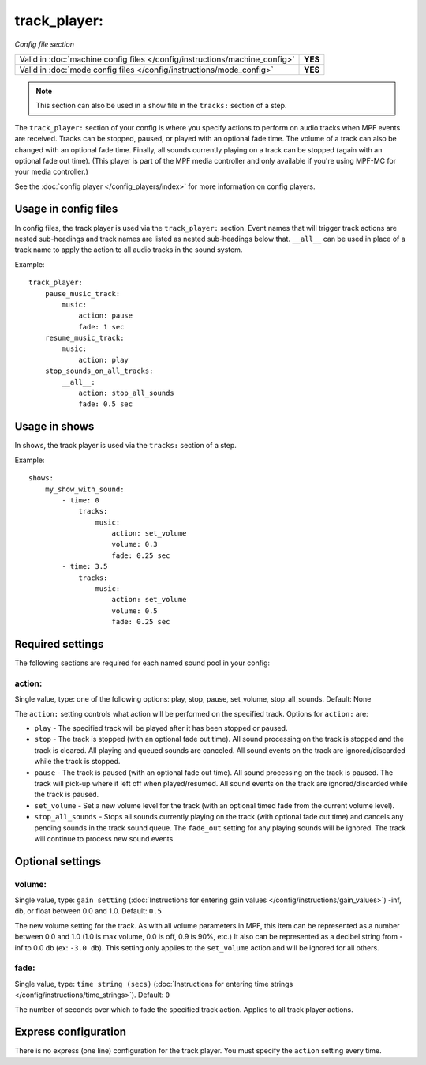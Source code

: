 track_player:
=============

*Config file section*

+----------------------------------------------------------------------------+---------+
| Valid in :doc:`machine config files </config/instructions/machine_config>` | **YES** |
+----------------------------------------------------------------------------+---------+
| Valid in :doc:`mode config files </config/instructions/mode_config>`       | **YES** |
+----------------------------------------------------------------------------+---------+

.. note:: This section can also be used in a show file in the ``tracks:`` section of a step.

.. overview

The ``track_player:`` section of your config is where you specify actions to perform on audio
tracks when MPF events are received. Tracks can be stopped, paused, or played with an optional
fade time. The volume of a track can also be changed with an optional fade time. Finally, all
sounds currently playing on a track can be stopped (again with an optional fade
out time). (This player is part of the MPF media controller and only available if you're
using MPF-MC for your media controller.)

See the :doc:`config player </config_players/index>` for more information on config players.

.. versionadded:: 0.32

Usage in config files
---------------------

In config files, the track player is used via the ``track_player:`` section.  Event names that
will trigger track actions are nested sub-headings and track names are listed as nested
sub-headings below that.  ``__all__`` can be used in place of a track name to apply the action
to all audio tracks in the sound system.

Example:

::

    track_player:
        pause_music_track:
            music:
                action: pause
                fade: 1 sec
        resume_music_track:
            music:
                action: play
        stop_sounds_on_all_tracks:
            __all__:
                action: stop_all_sounds
                fade: 0.5 sec

Usage in shows
--------------

In shows, the track player is used via the ``tracks:`` section of a step.

Example:

::

    shows:
        my_show_with_sound:
            - time: 0
                tracks:
                    music:
                        action: set_volume
                        volume: 0.3
                        fade: 0.25 sec
            - time: 3.5
                tracks:
                    music:
                        action: set_volume
                        volume: 0.5
                        fade: 0.25 sec

Required settings
-----------------

The following sections are required for each named sound pool in your config:

action:
~~~~~~~
Single value, type: one of the following options: play, stop, pause, set_volume, stop_all_sounds.
Default: None

The ``action:`` setting controls what action will be performed on the specified track. Options for
``action:`` are:

+ ``play`` - The specified track will be played after it has been stopped or paused.
+ ``stop`` - The track is stopped (with an optional fade out time).  All sound processing on
  the track is stopped and the track is cleared. All playing and queued sounds are canceled. All
  sound events on the track are ignored/discarded while the track is stopped.
+ ``pause`` - The track is paused (with an optional fade out time).  All sound processing on
  the track is paused. The track will pick-up where it left off when played/resumed. All sound
  events on the track are ignored/discarded while the track is paused.
+ ``set_volume`` - Set a new volume level for the track (with an optional timed fade from the
  current volume level).
+ ``stop_all_sounds`` - Stops all sounds currently playing on the track (with optional fade out
  time) and cancels any pending sounds in the track sound queue. The ``fade_out`` setting for
  any playing sounds will be ignored. The track will continue to process new sound events.

Optional settings
-----------------

volume:
~~~~~~~
Single value, type: ``gain setting`` (:doc:`Instructions for entering gain values </config/instructions/gain_values>`)
-inf, db, or float between 0.0 and 1.0. Default: ``0.5``

The new volume setting for the track.  As with all volume parameters in MPF, this item can be
represented as a number between 0.0 and 1.0 (1.0 is max volume, 0.0 is off, 0.9 is 90%, etc.)
It also can be represented as a decibel string from -inf to 0.0 db (ex: ``-3.0 db``). This
setting only applies to the ``set_volume`` action and will be ignored for all others.

fade:
~~~~~

Single value, type: ``time string (secs)`` (:doc:`Instructions for entering time strings </config/instructions/time_strings>`).
Default: ``0``

The number of seconds over which to fade the specified track action.  Applies to all track player
actions.

Express configuration
---------------------

There is no express (one line) configuration for the track player.  You must specify the ``action``
setting every time.

